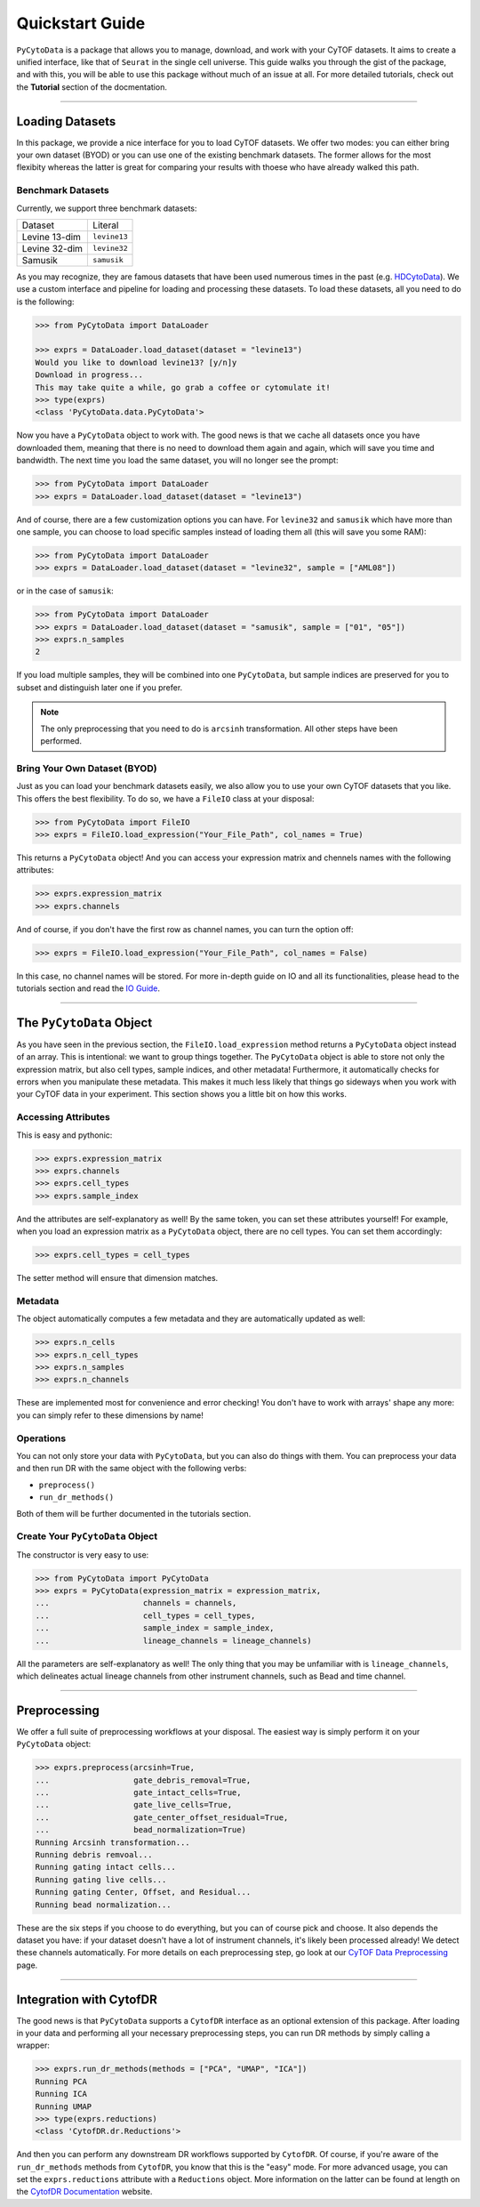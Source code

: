 ####################
Quickstart Guide
####################

``PyCytoData`` is a package that allows you to manage, download, and work with your
CyTOF datasets. It aims to create a unified interface, like that of ``Seurat`` in the
single cell universe. This guide walks you through the gist of the package, and with this,
you will be able to use this package without much of an issue at all. For more detailed
tutorials, check out the **Tutorial** section of the docmentation.

-------------------------

****************************
Loading Datasets
****************************

In this package, we provide a nice interface for you to load CyTOF
datasets. We offer two modes: you can either bring your own dataset (BYOD)
or you can use one of the existing benchmark datasets. The former allows
for the most flexibity whereas the latter is great for comparing your
results with thoese who have already walked this path.

Benchmark Datasets
--------------------

Currently, we support three benchmark datasets: 

=============== ==================
Dataset           Literal
--------------- ------------------
Levine 13-dim     ``levine13``
Levine 32-dim     ``levine32``
Samusik           ``samusik``
=============== ==================

As you may recognize, they are famous datasets that have been used numerous
times in the past (e.g. `HDCytoData <https://github.com/lmweber/HDCytoData>`_).
We use a custom interface and pipeline for loading and processing these datasets.
To load these datasets, all you need to do is the following:

.. code-block:: python

    >>> from PyCytoData import DataLoader

    >>> exprs = DataLoader.load_dataset(dataset = "levine13")
    Would you like to download levine13? [y/n]y
    Download in progress...
    This may take quite a while, go grab a coffee or cytomulate it!
    >>> type(exprs)
    <class 'PyCytoData.data.PyCytoData'>
    
Now you have a ``PyCytoData`` object to work with. The good news is that we cache
all datasets once you have downloaded them, meaning that there is no need to
download them again and again, which will save you time and bandwidth. The next
time you load the same dataset, you will no longer see the prompt:

.. code-block:: python

    >>> from PyCytoData import DataLoader
    >>> exprs = DataLoader.load_dataset(dataset = "levine13")

And of course, there are a few customization options you can have. For ``levine32``
and ``samusik`` which have more than one sample, you can choose to load specific
samples instead of loading them all (this will save you some RAM):

.. code-block:: python

    >>> from PyCytoData import DataLoader
    >>> exprs = DataLoader.load_dataset(dataset = "levine32", sample = ["AML08"])

or in the case of ``samusik``:

.. code-block:: python

    >>> from PyCytoData import DataLoader
    >>> exprs = DataLoader.load_dataset(dataset = "samusik", sample = ["01", "05"])
    >>> exprs.n_samples
    2

If you load multiple samples, they will be combined into one ``PyCytoData``, but sample
indices are preserved for you to subset and distinguish later one if you prefer.

.. note::
    
    The only preprocessing that you need to do is ``arcsinh`` transformation. All other steps have been performed.

Bring Your Own Dataset (BYOD)
------------------------------

Just as you can load your benchmark datasets easily, we also allow you to use your own
CyTOF datasets that you like. This offers the best flexibility. To do so, we have a
``FileIO`` class at your disposal:

.. code-block:: python

    >>> from PyCytoData import FileIO
    >>> exprs = FileIO.load_expression("Your_File_Path", col_names = True)

This returns a ``PyCytoData`` object! And you can access your expression matrix and
chennels names with the following attributes:

.. code-block:: python

    >>> exprs.expression_matrix
    >>> exprs.channels

And of course, if you don't have the first row as channel names, you can turn the option off:

.. code-block:: python

    >>> exprs = FileIO.load_expression("Your_File_Path", col_names = False)

In this case, no channel names will be stored. For more in-depth guide on IO and all its
functionalities, please head to the tutorials section and read the
`IO Guide <https://pycytodata.readthedocs.io/en/latest/tutorial/fileio.html>`_.


---------------------------

***************************
The ``PyCytoData`` Object
***************************

As you have seen in the previous section, the ``FileIO.load_expression`` method returns a
``PyCytoData`` object instead of an array. This is intentional: we want to group things
together. The ``PyCytoData`` object is able to store not only the expression matrix, but
also cell types, sample indices, and other metadata! Furthermore, it automatically checks
for errors when you manipulate these metadata. This makes it much less likely that things
go sideways when you work with your CyTOF data in your experiment. This section shows you
a little bit on how this works.

Accessing Attributes
----------------------

This is easy and pythonic:

.. code-block:: python

    >>> exprs.expression_matrix
    >>> exprs.channels
    >>> exprs.cell_types
    >>> exprs.sample_index

And the attributes are self-explanatory as well! By the same token, you can set these
attributes yourself! For example, when you load an expression matrix as a ``PyCytoData``
object, there are no cell types. You can set them accordingly:

.. code-block:: python

    >>> exprs.cell_types = cell_types

The setter method will ensure that dimension matches.

Metadata
---------

The object automatically computes a few metadata and they are automatically updated as well:

.. code-block:: python

    >>> exprs.n_cells
    >>> exprs.n_cell_types
    >>> exprs.n_samples
    >>> exprs.n_channels

These are implemented most for convenience and error checking! You don't have to work with
arrays' shape any more: you can simply refer to these dimensions by name!

Operations
-----------

You can not only store your data with ``PyCytoData``, but you can also do things with them.
You can preprocess your data and then run DR with the same object with the following verbs:

- ``preprocess()``
- ``run_dr_methods()``

Both of them will be further documented in the tutorials section.


Create Your ``PyCytoData`` Object
----------------------------------

The constructor is very easy to use:

.. code-block:: python

    >>> from PyCytoData import PyCytoData
    >>> exprs = PyCytoData(expression_matrix = expression_matrix,
    ...                    channels = channels,
    ...                    cell_types = cell_types,
    ...                    sample_index = sample_index,
    ...                    lineage_channels = lineage_channels)

All the parameters are self-explanatory as well! The only thing that you may be
unfamiliar with is ``lineage_channels``, which delineates actual lineage channels
from other instrument channels, such as Bead and time channel.


------------------------------

*********************
Preprocessing
*********************

We offer a full suite of preprocessing workflows at your disposal. The easiest way
is simply perform it on your ``PyCytoData`` object:

.. code-block:: python

    >>> exprs.preprocess(arcsinh=True,
    ...                  gate_debris_removal=True,
    ...                  gate_intact_cells=True,
    ...                  gate_live_cells=True,
    ...                  gate_center_offset_residual=True,
    ...                  bead_normalization=True)
    Running Arcsinh transformation...
    Running debris remvoal...
    Running gating intact cells...
    Running gating live cells...
    Running gating Center, Offset, and Residual...
    Running bead normalization...

These are the six steps if you choose to do everything, but you can of course pick and choose.
It also depends the dataset you have: if your dataset doesn't have a lot of
instrument channels, it's likely been processed already! We detect these channels
automatically. For more details on each preprocessing step, go look at our
`CyTOF Data Preprocessing <https://pycytodata.readthedocs.io/en/latest/tutorial/preprocessing.html>`_ page.

------------------------------

**************************
Integration with CytofDR
**************************

The good news is that ``PyCytoData`` supports a ``CytofDR`` interface as
an optional extension of this package. After loading in your data and
performing all your necessary preprocessing steps, you can run DR methods
by simply calling a wrapper:

.. code-block:: python

    >>> exprs.run_dr_methods(methods = ["PCA", "UMAP", "ICA"])
    Running PCA
    Running ICA
    Running UMAP
    >>> type(exprs.reductions)
    <class 'CytofDR.dr.Reductions'>

And then you can perform any downstream DR workflows supported by ``CytofDR``.
Of course, if you're aware of the ``run_dr_methods`` methods from
``CytofDR``, you know that this is the "easy" mode. For more advanced usage,
you can set the ``exprs.reductions`` attribute with a ``Reductions`` object.
More information on the latter can be found at length on the
`CytofDR Documentation <https://cytofdr.readthedocs.io/en/latest/index.html>`_
website. 

